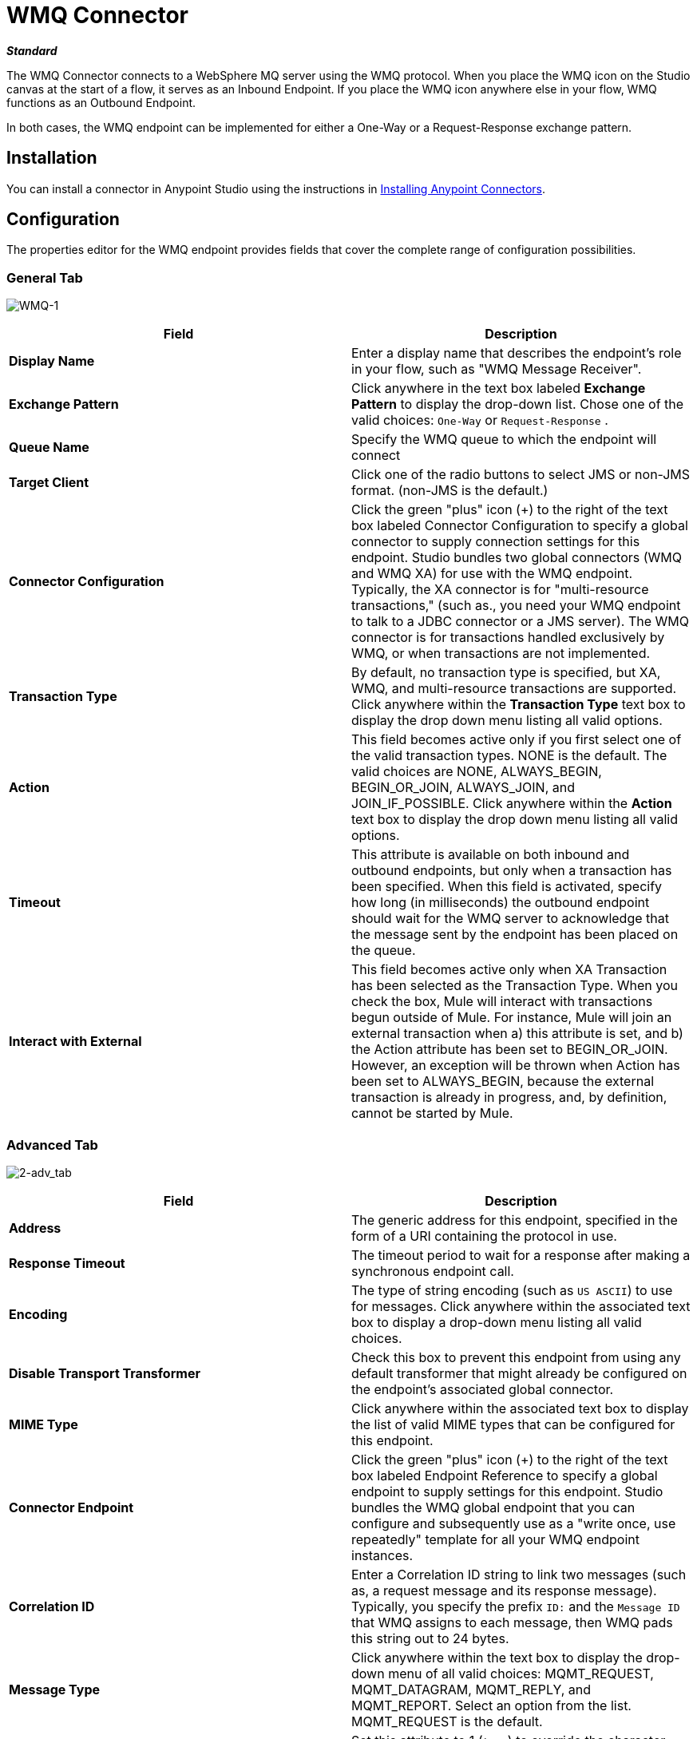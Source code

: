= WMQ Connector
:keywords: anypoint studio, esb, connector, endpoint, wmq, websphere

*_Standard_*

The WMQ Connector connects to a WebSphere MQ server using the WMQ protocol. When you place the WMQ icon on the Studio canvas at the start of a flow, it serves as an Inbound Endpoint. If you place the WMQ icon anywhere else in your flow, WMQ functions as an Outbound Endpoint.

In both cases, the WMQ endpoint can be implemented for either a One-Way or a Request-Response exchange pattern.

== Installation

You can install a connector in Anypoint Studio using the instructions in link:/getting-started/anypoint-exchange[Installing Anypoint Connectors].

== Configuration

The properties editor for the WMQ endpoint provides fields that cover the complete range of configuration possibilities. 

=== General Tab

image:WMQ-1.png[WMQ-1]

[%header,cols="2*"]
|===
|Field |Description
|*Display Name* |Enter a display name that describes the endpoint's role in your flow, such as "WMQ Message Receiver".
|*Exchange Pattern* |Click anywhere in the text box labeled *Exchange Pattern* to display the drop-down list. Chose one of the valid choices: `One-Way` or `Request-Response` .
|*Queue Name* |Specify the WMQ queue to which the endpoint will connect
|*Target Client* |Click one of the radio buttons to select JMS or non-JMS format. (non-JMS is the default.)
|*Connector Configuration* |Click the green "plus" icon (+) to the right of the text box labeled Connector Configuration to specify a global connector to supply connection settings for this endpoint. Studio bundles two global connectors (WMQ and WMQ XA) for use with the WMQ endpoint. Typically, the XA connector is for "multi-resource transactions," (such as., you need your WMQ endpoint to talk to a JDBC connector or a JMS server). The WMQ connector is for transactions handled exclusively by WMQ, or when transactions are not implemented.
|*Transaction Type* |By default, no transaction type is specified, but XA, WMQ, and multi-resource transactions are supported. Click anywhere within the *Transaction Type* text box to display the drop down menu listing all valid options.
|*Action* |This field becomes active only if you first select one of the valid transaction types. NONE is the default. The valid choices are NONE, ALWAYS_BEGIN, BEGIN_OR_JOIN, ALWAYS_JOIN, and JOIN_IF_POSSIBLE. Click anywhere within the *Action* text box to display the drop down menu listing all valid options.
|*Timeout* |This attribute is available on both inbound and outbound endpoints, but only when a transaction has been specified. When this field is activated, specify how long (in milliseconds) the outbound endpoint should wait for the WMQ server to acknowledge that the message sent by the endpoint has been placed on the queue.
|*Interact with External* |This field becomes active only when XA Transaction has been selected as the Transaction Type. When you check the box, Mule will interact with transactions begun outside of Mule. For instance, Mule will join an external transaction when a) this attribute is set, and b) the Action attribute has been set to BEGIN_OR_JOIN. However, an exception will be thrown when Action has been set to ALWAYS_BEGIN, because the external transaction is already in progress, and, by definition, cannot be started by Mule.
|===

=== Advanced Tab

image:2-adv_tab.png[2-adv_tab]

[%header,cols="2*"]
|===
|Field |Description
|*Address* |The generic address for this endpoint, specified in the form of a URI containing the protocol in use.
|*Response Timeout* |The timeout period to wait for a response after making a synchronous endpoint call.
|*Encoding* |The type of string encoding (such as `US ASCII`) to use for messages. Click anywhere within the associated text box to display a drop-down menu listing all valid choices.
|*Disable Transport Transformer* |Check this box to prevent this endpoint from using any default transformer that might already be configured on the endpoint's associated global connector.
|*MIME Type* |Click anywhere within the associated text box to display the list of valid MIME types that can be configured for this endpoint.
|*Connector Endpoint* |Click the green "plus" icon (+) to the right of the text box labeled Endpoint Reference to specify a global endpoint to supply settings for this endpoint. Studio bundles the WMQ global endpoint that you can configure and subsequently use as a "write once, use repeatedly" template for all your WMQ endpoint instances.
|*Correlation ID* |Enter a Correlation ID string to link two messages (such as, a request message and its response message). Typically, you specify the prefix `ID:` and the `Message ID` that WMQ assigns to each message, then WMQ pads this string out to 24 bytes.
|*Message Type* |Click anywhere within the text box to display the drop-down menu of all valid choices: MQMT_REQUEST, MQMT_DATAGRAM, MQMT_REPLY, and MQMT_REPORT. Select an option from the list. MQMT_REQUEST is the default.
|*Character Set* |Set this attribute to 1 (`true`) to override the character-encoding specified by the destination queue. The default value is `0` (such as, the attribute is `false`).
|*Time to Live* |Specify a value, in milliseconds for Mule to retain a processed message, starting from the moment it was dispatched to the queue. The default value is `0`, which means that Mule will retain the processed message "forever."
|*Priority* |Specify on a scale of 0-9, the priority WMQ should place on delivering the current message. 0-4 fall into the gradated range of "normal" priority, while 5-9 qualify for "expedited" delivery.
|*Persistent Delivery* |Check this box so that WMQ simultaneously sends the current message and also logs it to stable (such as, "persistent") storage so that if delivery is unsuccessful, the stored copy of the message can be recovered for another delivery attempt. This attribute is unchecked by default.
|*Disable Temporary Reply to Destinations* |Check this box to prevent Mule from waiting for a message receipt acknowledgement from a temporary destination. This attribute is unchecked by default.
|*Enable default events tracking* |Enable default  link:/mule-user-guide/v/3.7/business-events[business event]  tracking for this endpoint.
|===

=== Transformers Tab

image:3-transformers.png[3-transformers]

[%header,cols="2*"]
|===
|Field |Description
|*Global Transformers (Request)* a|
Click the green *plus* icon to the right of the text box labeled *Global Transformers*, then select from the drop-down menu a transformer to be applied when a message is received from the incoming transport. After the *Properties* pane appears for the transformer you selected, configure the available fields, as necessary. (Most transformers require minimal or no configuration). Click *OK* to complete the operation.

Click the green *down* arrow next to the plus icon to transfer the connector from the *Global Transformers* text box to the *Transformers to be applied* list.

After you have placed all the transformers you want to use into the transformers list, arrange the items into the order you want them applied by clicking on a transformer, then click the *up* and *down* arrows to re-position the transformer within the list. Repeat until you are satisfied with the sequence.

You can also select a transformer you want to edit from the *Transformers to be applied* list, then click the pencil icon, which is on the same line as the up and down arrows.

|*Global Transformers (Response)* |Repeat the process described immediately above, this time creating a sequence of transformers to be applied to the message before it is dispatched via the associated transport.
|===

== See Also

See the link:/mule-user-guide/v/3.7/mule-wmq-transport-reference[Mule WMQ Transport Reference] for details on setting the properties for a WMQ endpoint using an XML editor.
